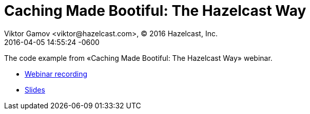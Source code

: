 = Caching Made Bootiful: The Hazelcast Way
Viktor Gamov <viktor@hazelcast.com>, © 2016 Hazelcast, Inc.
2016-04-05
:revdate: 2016-04-05 14:55:24 -0600
:linkattrs:
:ast: &ast;
:y: &#10003;
:n: &#10008;
:y: icon:check-sign[role="green"]
:n: icon:check-minus[role="red"]
:c: icon:file-text-alt[role="blue"]
:toc: auto
:toc-placement: auto
:toc-position: right
:toc-title: Table of content
:toclevels: 3
:idprefix:
:idseparator: -
:sectanchors:
:icons: font
:source-highlighter: highlight.js
:highlightjs-theme: idea
:experimental:

The code example from «Caching Made Bootiful: The Hazelcast Way» webinar.

toc::[]

* https://hazelcast.com/resources/webinar-spring-boot-caching/[Webinar recording]
* http://hazelcast.com/content/Hazelcast-Caching-Made-Bootiful-Slides.pdf[Slides]
